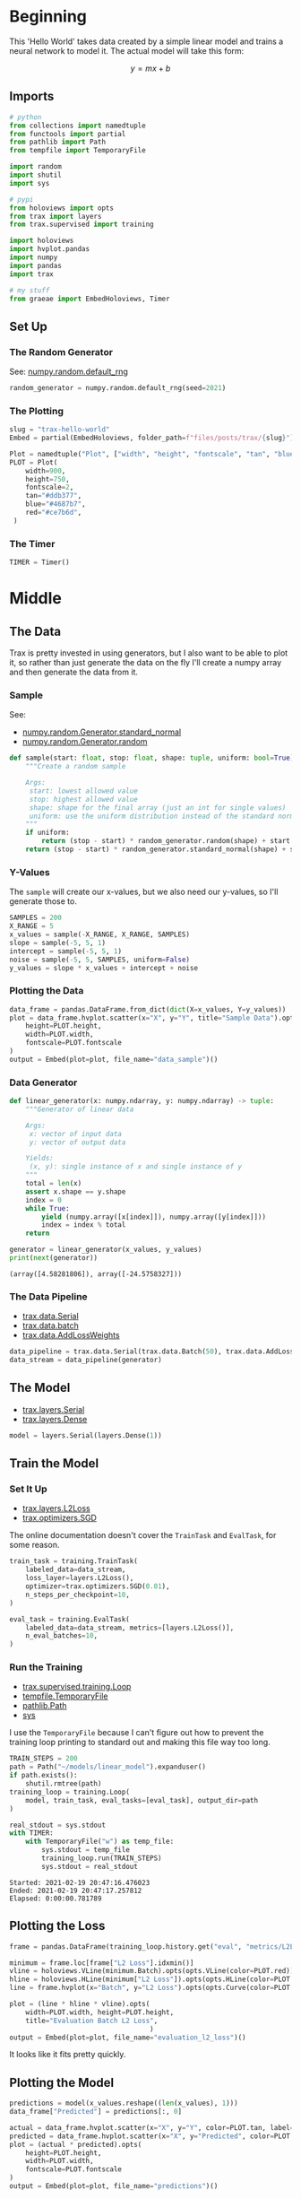 #+BEGIN_COMMENT
.. title: Trax Hello World
.. slug: trax-hello-world
.. date: 2021-02-19 17:29:37 UTC-08:00
.. tags: trax,basics,linear regression
.. category: 
.. link: 
.. description: 
.. type: text
.. status: 
.. updated: 
.. has_math: True
#+END_COMMENT
#+OPTIONS: ^:{}
#+TOC: headlines 3
#+PROPERTY: header-args :session ~/.local/share/jupyter/runtime/kernel-1b04e176-99b7-42d6-acb5-079b71504ab3-ssh.json
#+BEGIN_SRC python :results none :exports none
%load_ext autoreload
%autoreload 2
#+END_SRC
* Beginning
  This 'Hello World' takes data created by a simple linear model and trains a neural network to model it. The actual model will take this form:

\[
y = mx + b
\]
** Imports
#+begin_src python :results none
# python
from collections import namedtuple
from functools import partial
from pathlib import Path
from tempfile import TemporaryFile

import random
import shutil
import sys

# pypi
from holoviews import opts
from trax import layers
from trax.supervised import training

import holoviews
import hvplot.pandas
import numpy
import pandas
import trax

# my stuff
from graeae import EmbedHoloviews, Timer
#+end_src
** Set Up
*** The Random Generator
    See: [[https://numpy.org/doc/stable/reference/random/generator.html#numpy.random.default_rng][numpy.random.default_rng]]
#+begin_src python :results none
random_generator = numpy.random.default_rng(seed=2021)
#+end_src
*** The Plotting
#+begin_src python :results none
slug = "trax-hello-world"
Embed = partial(EmbedHoloviews, folder_path=f"files/posts/trax/{slug}")

Plot = namedtuple("Plot", ["width", "height", "fontscale", "tan", "blue", "red"])
PLOT = Plot(
    width=900,
    height=750,
    fontscale=2,
    tan="#ddb377",
    blue="#4687b7",
    red="#ce7b6d",
 )
#+end_src
*** The Timer
#+begin_src python :results none
TIMER = Timer()
#+end_src    
* Middle
** The Data
   Trax is pretty invested in using generators, but I also want to be able to plot it, so rather than just generate the data on the fly I'll create a numpy array and then generate the data from it.
*** Sample
    See:
     - [[https://numpy.org/devdocs/reference/random/generated/numpy.random.Generator.standard_normal.html?highlight=standard_normal#numpy.random.Generator.standard_normal][numpy.random.Generator.standard_normal]]
     - [[https://numpy.org/devdocs/reference/random/generated/numpy.random.Generator.random.html?highlight=random#numpy.random.Generator.random][numpy.random.Generator.random]]
#+begin_src python :results none
def sample(start: float, stop: float, shape: tuple, uniform: bool=True) -> numpy.ndarray:
    """Create a random sample

    Args:
     start: lowest allowed value
     stop: highest allowed value
     shape: shape for the final array (just an int for single values)
     uniform: use the uniform distribution instead of the standard normal
    """
    if uniform:
        return (stop - start) * random_generator.random(shape) + start
    return (stop - start) * random_generator.standard_normal(shape) + start
#+end_src
*** Y-Values
The =sample= will create our x-values, but we also need our y-values, so I'll generate those to.

#+begin_src python :results none
SAMPLES = 200
X_RANGE = 5
x_values = sample(-X_RANGE, X_RANGE, SAMPLES)
slope = sample(-5, 5, 1)
intercept = sample(-5, 5, 1)
noise = sample(-5, 5, SAMPLES, uniform=False)
y_values = slope * x_values + intercept + noise
#+end_src
*** Plotting the Data
#+begin_src python :results none
data_frame = pandas.DataFrame.from_dict(dict(X=x_values, Y=y_values))
plot = data_frame.hvplot.scatter(x="X", y="Y", title="Sample Data").opts(
    height=PLOT.height,
    width=PLOT.width,
    fontscale=PLOT.fontscale
)
output = Embed(plot=plot, file_name="data_sample")()
#+end_src

#+begin_src python :results output html :exports output
print(output)
#+end_src

#+RESULTS:
#+begin_export html
<object type="text/html" data="data_sample.html" style="width:100%" height=800>
  <p>Figure Missing</p>
</object>
#+end_export
*** Data Generator
#+begin_src python :results none
def linear_generator(x: numpy.ndarray, y: numpy.ndarray) -> tuple:
    """Generator of linear data

    Args:
     x: vector of input data
     y: vector of output data

    Yields:
     (x, y): single instance of x and single instance of y
    """
    total = len(x)
    assert x.shape == y.shape
    index = 0
    while True:
        yield (numpy.array([x[index]]), numpy.array([y[index]]))
        index = index % total
    return
#+end_src

#+begin_src python :results output :exports both
generator = linear_generator(x_values, y_values)
print(next(generator))
#+end_src

#+RESULTS:
: (array([4.58281806]), array([-24.5758327]))
*** The Data Pipeline
    - [[https://trax-ml.readthedocs.io/en/latest/trax.data.html#trax.data.inputs.Serial][trax.data.Serial]]    
    - [[https://trax-ml.readthedocs.io/en/latest/trax.data.html#trax.data.inputs.Batch][trax.data.batch]]
    - [[https://trax-ml.readthedocs.io/en/latest/trax.data.html#trax.data.inputs.AddLossWeights][trax.data.AddLossWeights]]

#+begin_src python :results none
data_pipeline = trax.data.Serial(trax.data.Batch(50), trax.data.AddLossWeights(),)
data_stream = data_pipeline(generator)
#+end_src
** The Model
   - [[https://trax-ml.readthedocs.io/en/latest/trax.layers.html#trax.layers.combinators.Serial][trax.layers.Serial]]
   - [[https://trax-ml.readthedocs.io/en/latest/trax.layers.html#trax.layers.core.Dense][trax.layers.Dense]]
#+begin_src python :results none
model = layers.Serial(layers.Dense(1))
#+end_src
** Train the Model
*** Set It Up   
   - [[https://trax-ml.readthedocs.io/en/latest/trax.layers.html#trax.layers.metrics.L2Loss][trax.layers.L2Loss]]
   - [[https://trax-ml.readthedocs.io/en/latest/trax.optimizers.html#trax.optimizers.base.SGD][trax.optimizers.SGD]]
     
The online documentation doesn't cover the =TrainTask= and =EvalTask=, for some reason.

#+begin_src python :results none
train_task = training.TrainTask(
    labeled_data=data_stream,
    loss_layer=layers.L2Loss(),
    optimizer=trax.optimizers.SGD(0.01),
    n_steps_per_checkpoint=10,
)

eval_task = training.EvalTask(
    labeled_data=data_stream, metrics=[layers.L2Loss()],
    n_eval_batches=10,
)
#+end_src
*** Run the Training
    - [[https://trax-ml.readthedocs.io/en/latest/trax.supervised.html#trax.supervised.training.Loop][trax.supervised.training.Loop]]
    - [[https://docs.python.org/3/library/tempfile.html#tempfile.TemporaryFile][tempfile.TemporaryFile]]
    - [[https://docs.python.org/3/library/pathlib.html#pathlib.Path][pathlib.Path]]
    - [[https://docs.python.org/3/library/sys.html][sys]]

I use the =TemporaryFile= because I can't figure out how to prevent the training loop printing to standard out and making this file way too long.

#+begin_src python :results none
TRAIN_STEPS = 200
path = Path("~/models/linear_model").expanduser()
if path.exists():
    shutil.rmtree(path)
training_loop = training.Loop(
    model, train_task, eval_tasks=[eval_task], output_dir=path
)
#+end_src

#+begin_src python :results output :exports both
real_stdout = sys.stdout
with TIMER:
    with TemporaryFile("w") as temp_file:
        sys.stdout = temp_file
        training_loop.run(TRAIN_STEPS)
        sys.stdout = real_stdout
#+end_src    

#+RESULTS:
: Started: 2021-02-19 20:47:16.476023
: Ended: 2021-02-19 20:47:17.257812
: Elapsed: 0:00:00.781789
** Plotting the Loss
#+begin_src python :results none
frame = pandas.DataFrame(training_loop.history.get("eval", "metrics/L2Loss"), columns=["Batch", "L2 Loss"])

minimum = frame.loc[frame["L2 Loss"].idxmin()]
vline = holoviews.VLine(minimum.Batch).opts(opts.VLine(color=PLOT.red))
hline = holoviews.HLine(minimum["L2 Loss"]).opts(opts.HLine(color=PLOT.red))
line = frame.hvplot(x="Batch", y="L2 Loss").opts(opts.Curve(color=PLOT.blue))

plot = (line * hline * vline).opts(
    width=PLOT.width, height=PLOT.height,
    title="Evaluation Batch L2 Loss",
                                   )
output = Embed(plot=plot, file_name="evaluation_l2_loss")()
#+end_src

#+begin_src python :results output html :exports output
print(output)
#+end_src

#+RESULTS:
#+begin_export html
<object type="text/html" data="evaluation_l2_loss.html" style="width:100%" height=800>
  <p>Figure Missing</p>
</object>
#+end_export

It looks like it fits pretty quickly.
** Plotting the Model

#+begin_src python :results none
predictions = model(x_values.reshape((len(x_values), 1)))
data_frame["Predicted"] = predictions[:, 0]
#+end_src

#+begin_src python :results none
actual = data_frame.hvplot.scatter(x="X", y="Y", color=PLOT.tan, label="Data")
predicted = data_frame.hvplot.scatter(x="X", y="Predicted", color=PLOT.red, label="Predicted")
plot = (actual * predicted).opts(
    height=PLOT.height,
    width=PLOT.width,
    fontscale=PLOT.fontscale
)
output = Embed(plot=plot, file_name="predictions")()
#+end_src

#+begin_src python :results output html :exports output
print(output)
#+end_src

#+RESULTS:
#+begin_export html
 <object type="text/html" data="predictions.html" style="width:100%" height=800>
   <p>Figure Missing</p>
 </object>
#+end_export

* End
  - The trax code was taken from an example notebook in their [[https://github.com/thoo/trax-tutorial/blob/master/basic_regression_tensorboard.ipynb][Github Repository]].
